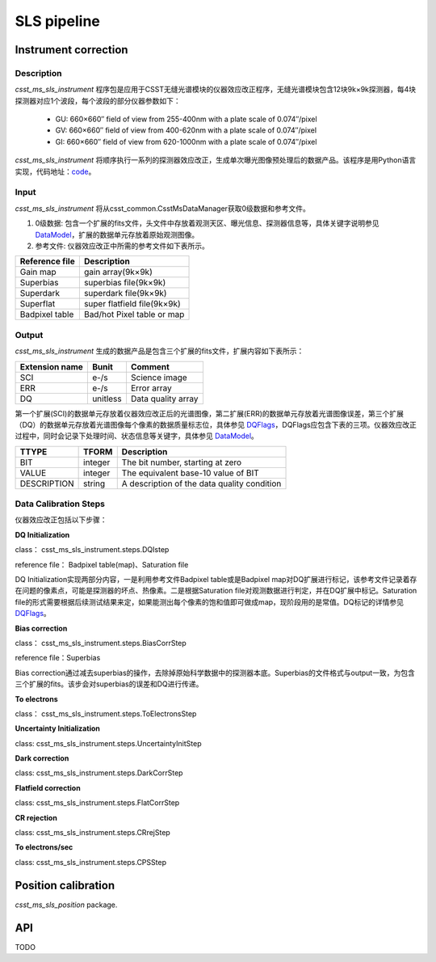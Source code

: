 SLS pipeline
============


Instrument correction
---------------------

Description
``````````````````
`csst_ms_sls_instrument` 程序包是应用于CSST无缝光谱模块的仪器效应改正程序，无缝光谱模块包含12块9k×9k探测器，每4块探测器对应1个波段，每个波段的部分仪器参数如下：

    - GU: 660×660″ field of view from 255-400nm with a plate scale of 0.074″/pixel
    - GV: 660×660″ field of view from 400-620nm with a plate scale of 0.074″/pixel
    - GI: 660×660″ field of view from 620-1000nm with a plate scale of 0.074″/pixel
`csst_ms_sls_instrument` 将顺序执行一系列的探测器效应改正，生成单次曝光图像预处理后的数据产品。该程序是用Python语言实现，代码地址：code_。

.. _code: https://csst-tb.bao.ac.cn/code/csst-l1/sls/csst_ms_sls_instrument
Input
``````````````````
`csst_ms_sls_instrument` 将从csst_common.CsstMsDataManager获取0级数据和参考文件。

1. 0级数据: 包含一个扩展的fits文件，头文件中存放着观测天区、曝光信息、探测器信息等，具体关键字说明参见 DataModel_，扩展的数据单元存放着原始观测图像。
#. 参考文件: 仪器效应改正中所需的参考文件如下表所示。

+-----------------+----------------------------+
| Reference file  | Description                |
+=================+============================+
| Gain map        | gain array(9k×9k)          | 
+-----------------+----------------------------+
| Superbias       | superbias file(9k×9k)      | 
+-----------------+----------------------------+
| Superdark       | superdark file(9k×9k)      |
+-----------------+----------------------------+
| Superflat       | super flatfield file(9k×9k)|
+-----------------+----------------------------+
| Badpixel table  | Bad/hot Pixel table or map |
+-----------------+----------------------------+

.. _DataModel: https://csst-tb.bao.ac.cn/code/csst-l1/csst-l1doc/-/blob/main/docs/source/sls/data_model.md

Output
``````````````````
`csst_ms_sls_instrument` 生成的数据产品是包含三个扩展的fits文件，扩展内容如下表所示：

+-----------------+---------+-------------------+
| Extension name  |  Bunit  | Comment           |
+=================+=========+===================+
| SCI             | e-/s    | Science image     |
+-----------------+---------+-------------------+
| ERR             | e-/s    | Error array       |
+-----------------+---------+-------------------+
| DQ              | unitless| Data quality array|
+-----------------+---------+-------------------+

第一个扩展(SCI)的数据单元存放着仪器效应改正后的光谱图像，第二扩展(ERR)的数据单元存放着光谱图像误差，第三个扩展（DQ）的数据单元存放着光谱图像每个像素的数据质量标志位，具体参见 DQFlags_，DQFlags应包含下表的三项。仪器效应改正过程中，同时会记录下处理时间、状态信息等关键字，具体参见 DataModel_。

.. _DQFlags: https://？

+----------------+---------+---------------------------------------------+
| TTYPE          | TFORM   |  Description                                |
+================+=========+=============================================+
| BIT            | integer | The bit number, starting at zero            |
+----------------+---------+---------------------------------------------+
| VALUE          | integer | The equivalent base-10 value of BIT         |
+----------------+---------+---------------------------------------------+
| DESCRIPTION    | string  |  A description of the data quality condition|
+----------------+---------+---------------------------------------------+

Data Calibration Steps
``````````````````
仪器效应改正包括以下步骤：

**DQ Initialization**

class： csst_ms_sls_instrument.steps.DQIstep

reference file： Badpixel table(map)、Saturation file

DQ Initialization实现两部分内容，一是利用参考文件Badpixel table或是Badpixel map对DQ扩展进行标记，该参考文件记录着存在问题的像素点，可能是探测器的坏点、热像素。二是根据Saturation file对观测数据进行判定，并在DQ扩展中标记。Saturation file的形式需要根据后续测试结果来定，如果能测出每个像素的饱和值即可做成map，现阶段用的是常值。DQ标记的详情参见 DQFlags_。

**Bias correction**

class： csst_ms_sls_instrument.steps.BiasCorrStep

reference file：Superbias

Bias correction通过减去superbias的操作，去除掉原始科学数据中的探测器本底。Superbias的文件格式与output一致，为包含三个扩展的fits。该步会对superbias的误差和DQ进行传递。

**To electrons**

class： csst_ms_sls_instrument.steps.ToElectronsStep

**Uncertainty Initialization**

class: csst_ms_sls_instrument.steps.UncertaintyInitStep

**Dark correction**

class: csst_ms_sls_instrument.steps.DarkCorrStep

**Flatfield correction**

class: csst_ms_sls_instrument.steps.FlatCorrStep

**CR rejection**

class: csst_ms_sls_instrument.steps.CRrejStep

**To electrons/sec**

class: csst_ms_sls_instrument.steps.CPSStep


Position calibration
---------------------

`csst_ms_sls_position` package.


API
---

TODO
